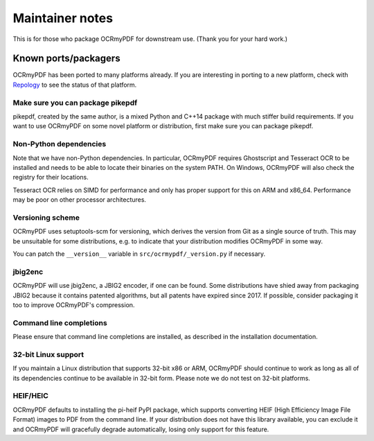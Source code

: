 .. SPDX-FileCopyrightText: 2022 James R. Barlow
..
.. SPDX-License-Identifier: CC-BY-SA-4.0

================
Maintainer notes
================

This is for those who package OCRmyPDF for downstream use.  (Thank you
for your hard work.)

Known ports/packagers
=====================

OCRmyPDF has been ported to many platforms already. If you are interesting in
porting to a new platform, check with
`Repology <https://repology.org/projects/?search=ocrmypdf>`__ to see the status
of that platform.

Make sure you can package pikepdf
---------------------------------

pikepdf, created by the same author, is a mixed Python and C++14 package with
much stiffer build requirements. If you want to use OCRmyPDF on some novel platform
or distribution, first make sure you can package pikepdf.

Non-Python dependencies
-----------------------

Note that we have non-Python dependencies. In particular, OCRmyPDF requires
Ghostscript and Tesseract OCR to be installed and needs to be able to locate their
binaries on the system PATH. On Windows, OCRmyPDF will also check the registry
for their locations.

Tesseract OCR relies on SIMD for performance and only has proper support for this
on ARM and x86_64. Performance may be poor on other processor architectures.

Versioning scheme
-----------------

OCRmyPDF uses setuptools-scm for versioning, which derives the version from
Git as a single source of truth. This may be unsuitable for some distributions, e.g.
to indicate that your distribution modifies OCRmyPDF in some way.

You can patch the ``__version__`` variable in ``src/ocrmypdf/_version.py`` if
necessary.

jbig2enc
--------

OCRmyPDF will use jbig2enc, a JBIG2 encoder, if one can be found. Some distributions
have shied away from packaging JBIG2 because it contains patented algorithms, but
all patents have expired since 2017. If possible, consider packaging it too to
improve OCRmyPDF's compression.

Command line completions
------------------------

Please ensure that command line completions are installed, as described in the
installation documentation.

32-bit Linux support
--------------------

If you maintain a Linux distribution that supports 32-bit x86 or ARM, OCRmyPDF
should continue to work as long as all of its dependencies continue to be
available in 32-bit form. Please note we do not test on 32-bit platforms.

HEIF/HEIC
---------

OCRmyPDF defaults to installing the pi-heif PyPI package, which supports converting
HEIF (High Efficiency Image File Format) images to PDF from the command line.
If your distribution does not have this library available, you can exclude it and
OCRmyPDF will gracefully degrade automatically, losing only support for this
feature.